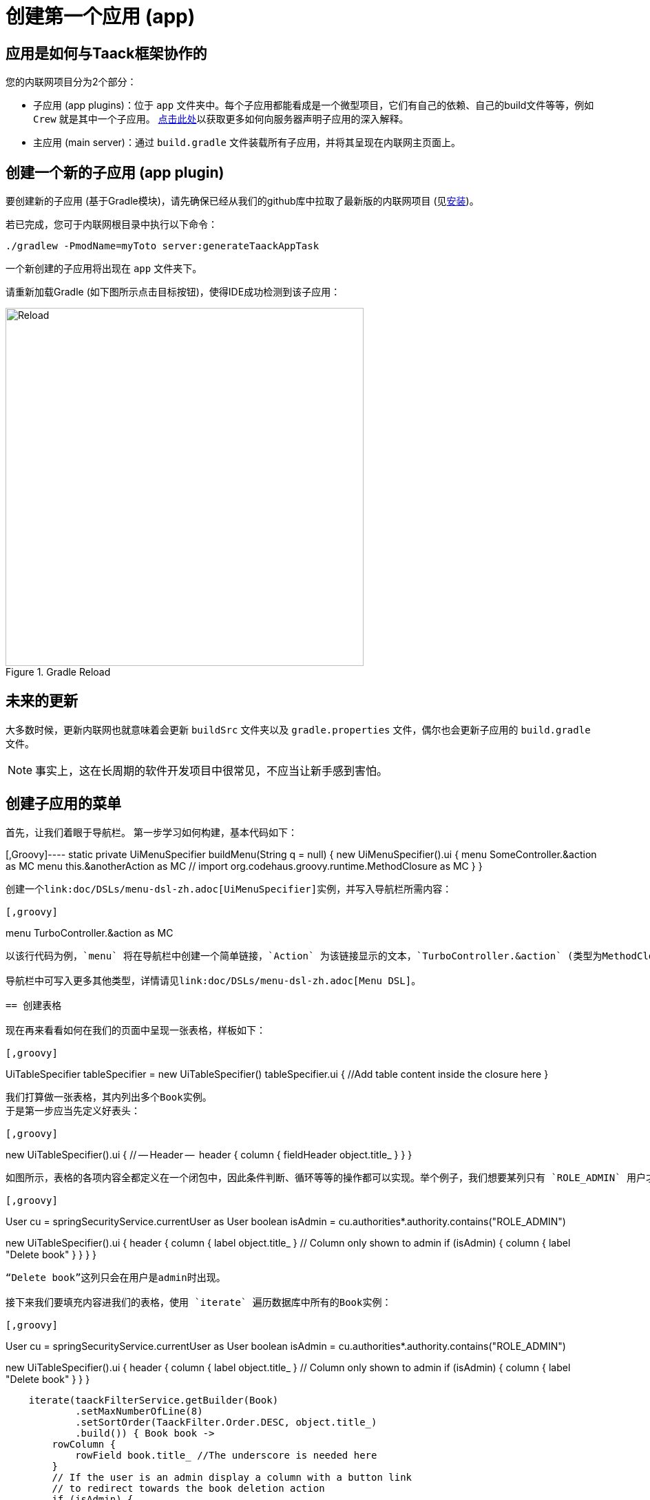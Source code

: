 = 创建第一个应用 (app)

== 应用是如何与Taack框架协作的

您的内联网项目分为2个部分：

* 子应用 (app plugins)：位于 `app` 文件夹中。每个子应用都能看成是一个微型项目，它们有自己的依赖、自己的build文件等等，例如 `Crew` 就是其中一个子应用。
link:doc/plugin/taack-plugin-zh.adoc#_about_plugins[点击此处]以获取更多如何向服务器声明子应用的深入解释。
* 主应用 (main server)：通过 `build.gradle` 文件装载所有子应用，并将其呈现在内联网主页面上。

== 创建一个新的子应用 (app plugin)

要创建新的子应用 (基于Gradle模块)，请先确保已经从我们的github库中拉取了最新版的内联网项目 (见link:install-zh.adoc[安装])。

若已完成，您可于内联网根目录中执行以下命令：

[,bash]
----
./gradlew -PmodName=myToto server:generateTaackAppTask
----

一个新创建的子应用将出现在 `app` 文件夹下。

请重新加载Gradle (如下图所示点击目标按钮)，使得IDE成功检测到该子应用：

.Gradle Reload
image::screenshot-new-app-gradle-reload.webp[Reload,width=520,align="left"]

== 未来的更新

大多数时候，更新内联网也就意味着会更新 `buildSrc` 文件夹以及 `gradle.properties` 文件，偶尔也会更新子应用的 `build.gradle` 文件。

NOTE: 事实上，这在长周期的软件开发项目中很常见，不应当让新手感到害怕。

== 创建子应用的菜单

首先，让我们着眼于导航栏。
第一步学习如何构建，基本代码如下：

[,Groovy]----
static private UiMenuSpecifier buildMenu(String q = null) {
    new UiMenuSpecifier().ui {
        menu SomeController.&action as MC
        menu this.&anotherAction as MC
        // import org.codehaus.groovy.runtime.MethodClosure as MC
    }
}
----

创建一个link:doc/DSLs/menu-dsl-zh.adoc[UiMenuSpecifier]实例，并写入导航栏所需内容：

[,groovy]
----
menu TurboController.&action as MC
----

以该行代码为例，`menu` 将在导航栏中创建一个简单链接，`Action` 为该链接显示的文本，`TurboController.&action` (类型为MethodClosure) 则定义了该链接导向的目的地。

导航栏中可写入更多其他类型，详情请见link:doc/DSLs/menu-dsl-zh.adoc[Menu DSL]。

== 创建表格

现在再来看看如何在我们的页面中呈现一张表格，样板如下：

[,groovy]
----
UiTableSpecifier tableSpecifier = new UiTableSpecifier()
tableSpecifier.ui {
    //Add table content inside the closure here
}
----

我们打算做一张表格，其内列出多个Book实例。
于是第一步应当先定义好表头：

[,groovy]
----
new UiTableSpecifier().ui {
    // -- Header --
    header {
        column {
            fieldHeader object.title_
        }
    }
}
----

如图所示，表格的各项内容全都定义在一个闭包中，因此条件判断、循环等等的操作都可以实现。举个例子，我们想要某列只有 `ROLE_ADMIN` 用户才能看见：

[,groovy]
----
// Look if the current user has the Role "ROLE_ADMIN"
User cu = springSecurityService.currentUser as User
boolean isAdmin = cu.authorities*.authority.contains("ROLE_ADMIN")

new UiTableSpecifier().ui {
    header {
        column {
            label object.title_
        }
        // Column only shown to admin
        if (isAdmin) {
            column {
                label "Delete book"
            }
        }
    }
}
----

“Delete book”这列只会在用户是admin时出现。

接下来我们要填充内容进我们的表格，使用 `iterate` 遍历数据库中所有的Book实例：

[,groovy]
----
User cu = springSecurityService.currentUser as User
boolean isAdmin = cu.authorities*.authority.contains("ROLE_ADMIN")

new UiTableSpecifier().ui {
    header {
        column {
            label object.title_
        }
        // Column only shown to admin
        if (isAdmin) {
            column {
                label "Delete book"
            }
        }
    }

    iterate(taackFilterService.getBuilder(Book)
            .setMaxNumberOfLine(8)
            .setSortOrder(TaackFilter.Order.DESC, object.title_)
            .build()) { Book book ->
        rowColumn {
            rowField book.title_ //The underscore is needed here
        }
        // If the user is an admin display a column with a button link
        // to redirect towards the book deletion action
        if (isAdmin) {
            rowColumn {
                rowAction ActionIcon.DELETE,
                        this.&index as MC, book.id
            }
        }
    }
}
----

我们会为每一个Book创建一条新行，第一列为书名，若用户是admin则第二列为 btn:[删除] 按钮 (由于我们还未定义删除函数，因此我们暂时使该按钮导向至 `index` )。

表格，即UiTableSpecifier，现已完成，接下来只需将其呈现在页面，请使用 `taackUiService` (它应当已被 `create-taack-app` 命令导入至Controller控制器中)。
代码如下：

[,groovy]
----
taackUiService.show(new UiBlockSpecifier().ui {
    table tableSpecifier, BlockSpec.Width.MAX
}, buildMenu())
----

`taackUiService.show(UiBlockSpecifier block, UiMenuSpecifier menu)` 负责将我们指定的内容呈现出来。
在本例中，我们想要显示一个 `ajaxBlock`， 其内包含着名为“Book”的 `table`，因此我们将创建好的 `tableSpecifier` 作为传递参数，并设定表格宽度为 `MAX` 以占据整个页宽。我们还将之前完成的静态 `buildMenu()` 作为 `show()` 的第二个传递参数，以此使得该页面自带一条导航栏。

现在您可以启动服务器并进入新子应用中。表格应当已正常呈现，只不过暂无数据，因为此时数据库未有任何book。
于是下一步我们会学习如何创建一个表单，并保存数据对象至数据库中。

== 为表格添加按钮

我们将为您的Book表格添加一个按钮，点击后会跳出弹窗 (使用AJAX技术) 用于创建新book。
在代码中，我们只需给table添加一个闭包，如下图：

[,groovy]
----
taackUiService.show(new UiBlockSpecifier().ui {
    table 'Book table', tableSpecifier, BlockSpec.Width.MAX, {
        //Added Closure here
        if (isAdmin())
            action ActionIcon.CREATE, this.&bookForm as MC
    }
}, buildMenu())
----

仅需如此，admin用户就能在表格的右上角看见一个 btn:[创建] 按钮。

该 `action` 方法由以下参数构成：

. 图标：必须为 xref:doc/Concepts/docref.adoc#_actionicon[ActionIcon] 枚举类。
. action：该按钮的重定向

== 创建表单并保存数据对象

接下来我们将要制作一个既能创建又可以更新数据对象的表单。
首先需要定义一个 `bookForm` 方法，并初始化一个实例：要么新建实例，要么根据传递而来的id参数直接读取已有实例。

[,groovy]
----
def bookForm(Book book) {
    book ?= new Book(params)
}
----

然后创建 `FormSpecifier` 以填充我们的表单内容。

[,groovy]
----
UiFormSpecifier form = new UiFormSpecifier()
form.ui book, {
    //Section of fields
    section "Book details", {
        field book.title_
        field book.author_
    }
    //Save button
    formAction this.&saveBook as MC
}
----

内容填充完成后，使用 `taackUiService.show()` 将其呈现在页面上。

[,groovy]
----
UiBlockSpecifier b = new UiBlockSpecifier()
b.ui {
    modal {
        form form, BlockSpec.Width.MAX
    }
}
taackUiService.show(b)
----

这一次我们不打算传递 `buildMenu` 进入show中，因为我们并不希望又一条导航栏出现在当前弹窗中！

也记得创建一个 `saveBook` 方法：

[,groovy]
----
@Secured("ROLE_ADMIN")
@Transactional
def saveBook(String redirectAction) {
    taackSaveService.saveThenReloadOrRenderErrors(Book)
}
----

备注：保存后不需要 `redirectAction`，见link:doc/DSLs/block-dsl-zh.adoc#_modal_stack_code_sample[Close Modal and reload page]。

由于我们希望只有admin才能创建book，因此我们在方法上方添加了 `@Secured` 声明，更多安全验证类信息请查阅link:https://grails.github.io/grails-spring-security-core/5.0.0-RC1/index.html#secured-annotation[grails-spring-security-core]文档。

== 显示数据对象详情

目前我们已经能够创建数据对象，并将所有对象显示在一个表格中。接下来我们将学习如何在弹窗中显示某个具体对象的详细信息。
我们要再次定义一个specifier，并且最后同样要使用 `taackUiService.show()` 将其呈现出来：

[,groovy]
----
def showUser(Book book) {
    // Define the show displayed fields
    UiShowSpecifier showSpec = new UiShowSpecifier().ui(book, {
        fieldLabeled book.title_
        fieldLabeled book.author_
    })

    taackUiService.show(new UiBlockSpecifier().ui {
        modal {
            show showSpec
        }
    })
}
----

为了能够打开该弹窗，我们需要为表格的每行book都添加一个链接。请在每行的目标rowColumn中添加下列代码：

[,groovy]
----
rowAction
        ActionIcon.SHOW * StyleModifier.SCALE_DOWN, <1>
        TurboController.&showBook as MC, book.id
----

<1> 这里我们使用了乘法运算符以减小图标的尺寸

它将在表格的单元格中创建一个__小型__图标，点击后会打开弹窗，其内显示该book的详细信息。

请注意这里我们让 `ActionIcon` 被一个 `IconStyle` 乘算，使得图标的尺寸被改变。

== 删除一个数据对象

记得我们在表格里添加过一个 btn:[删除] 按钮吗？
现在就来让它发挥作用：将方法名改为"[.code]``&deleteBook``"，然后在控制器中创建一个相同名字的方法：

[,groovy]
----
@Transactional
@Secured(['ROLE_ADMIN'])
def deleteBook(Book book) {
    book.delete()
    redirect action: 'index'
}
----

备注：有些时候，给数据添加一个 `enable` 属性来决定遮盖或显示该数据，会比直接删除它更好。

完毕！
我们使用了Grails的 `delete` 方法来从数据库删除一个book对象，并重定向至 `index` 方法以此回到表格页面。

现在您就拥有了一个针对book的完整CRUD流程，而无需任何HTML或GSP文件！

*您已经做好了充分准备来探索Taack Ui框架的更多高级功能。*

*欢迎！*
